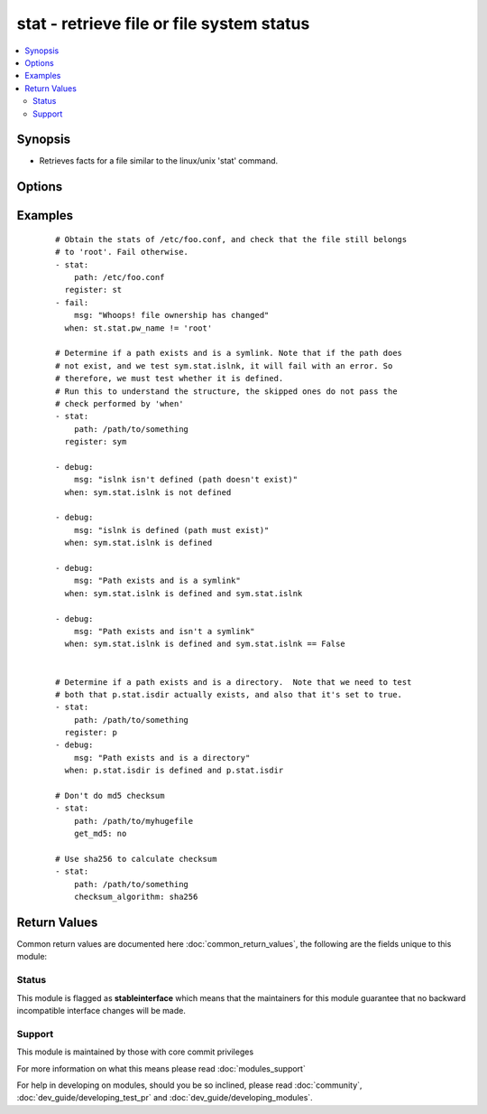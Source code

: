 .. _stat:


stat - retrieve file or file system status
++++++++++++++++++++++++++++++++++++++++++

.. versionadded:: 1.3


.. contents::
   :local:
   :depth: 2


Synopsis
--------

* Retrieves facts for a file similar to the linux/unix 'stat' command.




Options
-------

.. raw:: html

    <table border=1 cellpadding=4>
    <tr>
    <th class="head">parameter</th>
    <th class="head">required</th>
    <th class="head">default</th>
    <th class="head">choices</th>
    <th class="head">comments</th>
    </tr>
                <tr><td>checksum_algorithm<br/><div style="font-size: small;"> (added in 2.0)</div></td>
    <td>no</td>
    <td>sha1</td>
        <td><ul><li>sha1</li><li>sha224</li><li>sha256</li><li>sha384</li><li>sha512</li></ul></td>
        <td><div>Algorithm to determine checksum of file. Will throw an error if the host is unable to use specified algorithm.</div></br>
    <div style="font-size: small;">aliases: checksum_algo, checksum<div>        </td></tr>
                <tr><td>follow<br/><div style="font-size: small;"></div></td>
    <td>no</td>
    <td></td>
        <td></td>
        <td><div>Whether to follow symlinks</div>        </td></tr>
                <tr><td>get_attributes<br/><div style="font-size: small;"> (added in 2.3)</div></td>
    <td>no</td>
    <td>True</td>
        <td></td>
        <td><div>Get file attributes using lsattr tool if present.</div></br>
    <div style="font-size: small;">aliases: attributes, attr<div>        </td></tr>
                <tr><td>get_checksum<br/><div style="font-size: small;"> (added in 1.8)</div></td>
    <td>no</td>
    <td>True</td>
        <td></td>
        <td><div>Whether to return a checksum of the file (default sha1)</div>        </td></tr>
                <tr><td>get_md5<br/><div style="font-size: small;"></div></td>
    <td>no</td>
    <td>True</td>
        <td></td>
        <td><div>Whether to return the md5 sum of the file.  Will return None if we're unable to use md5 (Common for FIPS-140 compliant systems)</div>        </td></tr>
                <tr><td>get_mime<br/><div style="font-size: small;"> (added in 2.1)</div></td>
    <td>no</td>
    <td>True</td>
        <td><ul><li>True</li><li>False</li></ul></td>
        <td><div>Use file magic and return data about the nature of the file. this uses the 'file' utility found on most Linux/Unix systems.</div><div>This will add both `mime_type` and 'charset' fields to the return, if possible.</div><div>In 2.3 this option changed from 'mime' to 'get_mime' and the default changed to 'Yes'</div></br>
    <div style="font-size: small;">aliases: mime, mime_type, mime-type<div>        </td></tr>
                <tr><td>path<br/><div style="font-size: small;"></div></td>
    <td>yes</td>
    <td></td>
        <td></td>
        <td><div>The full path of the file/object to get the facts of</div>        </td></tr>
        </table>
    </br>



Examples
--------

 ::

    # Obtain the stats of /etc/foo.conf, and check that the file still belongs
    # to 'root'. Fail otherwise.
    - stat:
        path: /etc/foo.conf
      register: st
    - fail:
        msg: "Whoops! file ownership has changed"
      when: st.stat.pw_name != 'root'
    
    # Determine if a path exists and is a symlink. Note that if the path does
    # not exist, and we test sym.stat.islnk, it will fail with an error. So
    # therefore, we must test whether it is defined.
    # Run this to understand the structure, the skipped ones do not pass the
    # check performed by 'when'
    - stat:
        path: /path/to/something
      register: sym
    
    - debug:
        msg: "islnk isn't defined (path doesn't exist)"
      when: sym.stat.islnk is not defined
    
    - debug:
        msg: "islnk is defined (path must exist)"
      when: sym.stat.islnk is defined
    
    - debug:
        msg: "Path exists and is a symlink"
      when: sym.stat.islnk is defined and sym.stat.islnk
    
    - debug:
        msg: "Path exists and isn't a symlink"
      when: sym.stat.islnk is defined and sym.stat.islnk == False
    
    
    # Determine if a path exists and is a directory.  Note that we need to test
    # both that p.stat.isdir actually exists, and also that it's set to true.
    - stat:
        path: /path/to/something
      register: p
    - debug:
        msg: "Path exists and is a directory"
      when: p.stat.isdir is defined and p.stat.isdir
    
    # Don't do md5 checksum
    - stat:
        path: /path/to/myhugefile
        get_md5: no
    
    # Use sha256 to calculate checksum
    - stat:
        path: /path/to/something
        checksum_algorithm: sha256

Return Values
-------------

Common return values are documented here :doc:`common_return_values`, the following are the fields unique to this module:

.. raw:: html

    <table border=1 cellpadding=4>
    <tr>
    <th class="head">name</th>
    <th class="head">description</th>
    <th class="head">returned</th>
    <th class="head">type</th>
    <th class="head">sample</th>
    </tr>

        <tr>
        <td> stat </td>
        <td> dictionary containing all the stat data, some platforms might add additional fields </td>
        <td align=center> success </td>
        <td align=center> dictionary </td>
        <td align=center>  </td>
    </tr>
        <tr><td>contains: </td>
    <td colspan=4>
        <table border=1 cellpadding=2>
        <tr>
        <th class="head">name</th>
        <th class="head">description</th>
        <th class="head">returned</th>
        <th class="head">type</th>
        <th class="head">sample</th>
        </tr>

                <tr>
        <td> isuid </td>
        <td> Tells you if the invoking user's id matches the owner's id </td>
        <td align=center> success, path exists and user can read stats </td>
        <td align=center> boolean </td>
        <td align=center> False </td>
        </tr>
                <tr>
        <td> uid </td>
        <td> Numeric id representing the file owner </td>
        <td align=center> success, path exists and user can read stats </td>
        <td align=center> int </td>
        <td align=center> 1003 </td>
        </tr>
                <tr>
        <td> exists </td>
        <td> if the destination path actually exists or not </td>
        <td align=center> success </td>
        <td align=center> boolean </td>
        <td align=center> True </td>
        </tr>
                <tr>
        <td> woth </td>
        <td> Tells you if others have write permission </td>
        <td align=center> success, path exists and user can read stats </td>
        <td align=center> boolean </td>
        <td align=center> False </td>
        </tr>
                <tr>
        <td> mtime </td>
        <td> Time of last modification </td>
        <td align=center> success, path exists and user can read stats </td>
        <td align=center> float </td>
        <td align=center> 1424348972.58 </td>
        </tr>
                <tr>
        <td> inode </td>
        <td> Inode number of the path </td>
        <td align=center> success, path exists and user can read stats </td>
        <td align=center> int </td>
        <td align=center> 12758 </td>
        </tr>
                <tr>
        <td> isgid </td>
        <td> Tells you if the invoking user's group id matches the owner's group id </td>
        <td align=center> success, path exists and user can read stats </td>
        <td align=center> boolean </td>
        <td align=center> False </td>
        </tr>
                <tr>
        <td> size </td>
        <td> Size in bytes for a plain file, amount of data for some special files </td>
        <td align=center> success, path exists and user can read stats </td>
        <td align=center> int </td>
        <td align=center> 203 </td>
        </tr>
                <tr>
        <td> wgrp </td>
        <td> Tells you if the owner's group has write permission </td>
        <td align=center> success, path exists and user can read stats </td>
        <td align=center> boolean </td>
        <td align=center> False </td>
        </tr>
                <tr>
        <td> executable </td>
        <td> Tells you if the invoking user has the execute the path </td>
        <td align=center> success, path exists and user can execute the path </td>
        <td align=center> boolean </td>
        <td align=center> False </td>
        </tr>
                <tr>
        <td> charset </td>
        <td> file character set or encoding </td>
        <td align=center> success, path exists and user can read stats and installed python supports it and the `mime` option was true, will return 'unknown' on error. </td>
        <td align=center> string </td>
        <td align=center> us-ascii </td>
        </tr>
                <tr>
        <td> readable </td>
        <td> Tells you if the invoking user has the right to read the path </td>
        <td align=center> success, path exists and user can read the path </td>
        <td align=center> boolean </td>
        <td align=center> False </td>
        </tr>
                <tr>
        <td> isreg </td>
        <td> Tells you if the path is a regular file </td>
        <td align=center> success, path exists and user can read stats </td>
        <td align=center> boolean </td>
        <td align=center> True </td>
        </tr>
                <tr>
        <td> pw_name </td>
        <td> User name of owner </td>
        <td align=center> success, path exists and user can read stats and installed python supports it </td>
        <td align=center> string </td>
        <td align=center> httpd </td>
        </tr>
                <tr>
        <td> gid </td>
        <td> Numeric id representing the group of the owner </td>
        <td align=center> success, path exists and user can read stats </td>
        <td align=center> int </td>
        <td align=center> 1003 </td>
        </tr>
                <tr>
        <td> ischr </td>
        <td> Tells you if the path is a character device </td>
        <td align=center> success, path exists and user can read stats </td>
        <td align=center> boolean </td>
        <td align=center> False </td>
        </tr>
                <tr>
        <td> mime_type </td>
        <td> file magic data or mime-type </td>
        <td align=center> success, path exists and user can read stats and installed python supports it and the `mime` option was true, will return 'unknown' on error. </td>
        <td align=center> string </td>
        <td align=center> PDF document, version 1.2 </td>
        </tr>
                <tr>
        <td> wusr </td>
        <td> Tells you if the owner has write permission </td>
        <td align=center> success, path exists and user can read stats </td>
        <td align=center> boolean </td>
        <td align=center> True </td>
        </tr>
                <tr>
        <td> writeable </td>
        <td> Tells you if the invoking user has the right to write the path </td>
        <td align=center> success, path exists and user can write the path </td>
        <td align=center> boolean </td>
        <td align=center> False </td>
        </tr>
                <tr>
        <td> xoth </td>
        <td> Tells you if others have execute permission </td>
        <td align=center> success, path exists and user can read stats </td>
        <td align=center> boolean </td>
        <td align=center> True </td>
        </tr>
                <tr>
        <td> rusr </td>
        <td> Tells you if the owner has read permission </td>
        <td align=center> success, path exists and user can read stats </td>
        <td align=center> boolean </td>
        <td align=center> True </td>
        </tr>
                <tr>
        <td> nlink </td>
        <td> Number of links to the inode (hard links) </td>
        <td align=center> success, path exists and user can read stats </td>
        <td align=center> int </td>
        <td align=center> 1 </td>
        </tr>
                <tr>
        <td> issock </td>
        <td> Tells you if the path is a unix domain socket </td>
        <td align=center> success, path exists and user can read stats </td>
        <td align=center> boolean </td>
        <td align=center> False </td>
        </tr>
                <tr>
        <td> rgrp </td>
        <td> Tells you if the owner's group has read permission </td>
        <td align=center> success, path exists and user can read stats </td>
        <td align=center> boolean </td>
        <td align=center> True </td>
        </tr>
                <tr>
        <td> gr_name </td>
        <td> Group name of owner </td>
        <td align=center> success, path exists and user can read stats and installed python supports it </td>
        <td align=center> string </td>
        <td align=center> www-data </td>
        </tr>
                <tr>
        <td> path </td>
        <td> The full path of the file/object to get the facts of </td>
        <td align=center> success and if path exists </td>
        <td align=center> string </td>
        <td align=center> /path/to/file </td>
        </tr>
                <tr>
        <td> xusr </td>
        <td> Tells you if the owner has execute permission </td>
        <td align=center> success, path exists and user can read stats </td>
        <td align=center> boolean </td>
        <td align=center> True </td>
        </tr>
                <tr>
        <td> atime </td>
        <td> Time of last access </td>
        <td align=center> success, path exists and user can read stats </td>
        <td align=center> float </td>
        <td align=center> 1424348972.58 </td>
        </tr>
                <tr>
        <td> lnk_source </td>
        <td> Original path </td>
        <td align=center> success, path exists and user can read stats and the path is a symbolic link </td>
        <td align=center> string </td>
        <td align=center> /home/foobar/21102015-1445431274-908472971 </td>
        </tr>
                <tr>
        <td> md5 </td>
        <td> md5 hash of the path </td>
        <td align=center> success, path exists and user can read stats and path supports hashing and md5 is supported </td>
        <td align=center> string </td>
        <td align=center> f88fa92d8cf2eeecf4c0a50ccc96d0c0 </td>
        </tr>
                <tr>
        <td> isdir </td>
        <td> Tells you if the path is a directory </td>
        <td align=center> success, path exists and user can read stats </td>
        <td align=center> boolean </td>
        <td align=center> False </td>
        </tr>
                <tr>
        <td> ctime </td>
        <td> Time of last metadata update or creation (depends on OS) </td>
        <td align=center> success, path exists and user can read stats </td>
        <td align=center> float </td>
        <td align=center> 1424348972.58 </td>
        </tr>
                <tr>
        <td> isblk </td>
        <td> Tells you if the path is a block device </td>
        <td align=center> success, path exists and user can read stats </td>
        <td align=center> boolean </td>
        <td align=center> False </td>
        </tr>
                <tr>
        <td> xgrp </td>
        <td> Tells you if the owner's group has execute permission </td>
        <td align=center> success, path exists and user can read stats </td>
        <td align=center> boolean </td>
        <td align=center> True </td>
        </tr>
                <tr>
        <td> dev </td>
        <td> Device the inode resides on </td>
        <td align=center> success, path exists and user can read stats </td>
        <td align=center> int </td>
        <td align=center> 33 </td>
        </tr>
                <tr>
        <td> roth </td>
        <td> Tells you if others have read permission </td>
        <td align=center> success, path exists and user can read stats </td>
        <td align=center> boolean </td>
        <td align=center> True </td>
        </tr>
                <tr>
        <td> isfifo </td>
        <td> Tells you if the path is a named pipe </td>
        <td align=center> success, path exists and user can read stats </td>
        <td align=center> boolean </td>
        <td align=center> False </td>
        </tr>
                <tr>
        <td> mode </td>
        <td> Unix permissions of the file in octal </td>
        <td align=center> success, path exists and user can read stats </td>
        <td align=center> octal </td>
        <td align=center> 1755 </td>
        </tr>
                <tr>
        <td> checksum </td>
        <td> hash of the path </td>
        <td align=center> success, path exists, user can read stats, path supports hashing and supplied checksum algorithm is available </td>
        <td align=center> string </td>
        <td align=center> 50ba294cdf28c0d5bcde25708df53346825a429f </td>
        </tr>
                <tr>
        <td> islnk </td>
        <td> Tells you if the path is a symbolic link </td>
        <td align=center> success, path exists and user can read stats </td>
        <td align=center> boolean </td>
        <td align=center> False </td>
        </tr>
                <tr>
        <td> attributes </td>
        <td> list of file attributes </td>
        <td align=center> success, path exists and user can execute the path </td>
        <td align=center> boolean </td>
        <td align=center> ['immutable', 'extent'] </td>
        </tr>
        
        </table>
    </td></tr>

        
    </table>
    </br></br>




Status
~~~~~~

This module is flagged as **stableinterface** which means that the maintainers for this module guarantee that no backward incompatible interface changes will be made.


Support
~~~~~~~

This module is maintained by those with core commit privileges

For more information on what this means please read :doc:`modules_support`


For help in developing on modules, should you be so inclined, please read :doc:`community`, :doc:`dev_guide/developing_test_pr` and :doc:`dev_guide/developing_modules`.
